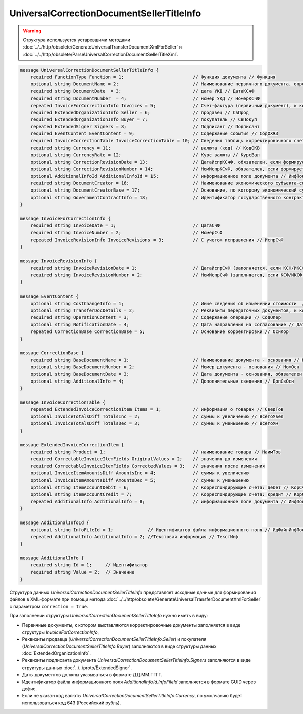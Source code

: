 UniversalCorrectionDocumentSellerTitleInfo
==========================================

.. warning::
	Структура используется устаревшими методами :doc:`../../http/obsolete/GenerateUniversalTransferDocumentXmlForSeller` и :doc:`../../http/obsolete/ParseUniversalCorrectionDocumentSellerTitleXml`.

.. code-block:: protobuf

    message UniversalCorrectionDocumentSellerTitleInfo {
        required FunctionType Function = 1;                          // Функция документа // Функция
        optional string DocumentName = 2;                            // Наименование первичного документа, определенное организацией // НаимДокОпр        
        required string DocumentDate  = 3;                           // дата УКД // ДатаКСчФ
        required string DocumentNumber  = 4;                         // номер УКД // НомерКСчФ
        repeated InvoiceForCorrectionInfo Invoices = 5;              // Счет-фактура (первичный документ), к которому составлен корректировочный счет-фактура // СчФ        
        required ExtendedOrganizationInfo Seller = 6;                // продавец // СвПрод
        required ExtendedOrganizationInfo Buyer = 7;                 // покупатель // СвПокуп
        repeated ExtendedSigner Signers = 8;                         // Подписант // Подписант
        required EventContent EventContent = 9;                      // Содержание события // СодФХЖ3
        required InvoiceCorrectionTable InvoiceCorrectionTable = 10; // Сведения таблицы корректировочного счета-фактуры // ТаблКСчФ
        required string Currency = 11;                               // валюта (код) // КодОКВ
        optional string CurrencyRate = 12;                           // Курс валюты // КурсВал
        optional string CorrectionRevisionDate = 13;                 // ДатаИспрКСчФ, обязателен, если формируется исправление // ДатаИспрКСчФ
        optional string CorrectionRevisionNumber = 14;               // НомИспрКСчФ, обязателен, если формируется исправление // НомИспрКСчФ
        optional AdditionalInfoId AdditionalInfoId = 15;             // информационное поле документа // ИнфПолФХЖ1
        required string DocumentCreator = 16;                        // Наименование экономического субъекта-составителя файла обмена счета-фактуры (информации продавца) // НаимЭконСубСост        
        optional string DocumentCreatorBase = 17;                    // Основание, по которому экономический субъект является составителем файла обмена счета-фактуры //ОснДоверОргСост        
        optional string GovernmentContractInfo = 18;                 // Идентификатор государственного контракта // ИдГосКон
    }

    message InvoiceForCorrectionInfo {
        required string InvoiceDate = 1;                             // ДатаСчФ
        required string InvoiceNumber = 2;                           // НомерСчФ
        repeated InvoiceRevisionInfo InvoiceRevisions = 3;           // С учетом исправления // ИспрСчФ
    }

    message InvoiceRevisionInfo {
        required string InvoiceRevisionDate = 1;                     // ДатаИспрСчФ (заполняется, если КСФ/ИКСФ формируется на исправленный СФ)
        required string InvoiceRevisionNumber = 2;                   // НомИспрСчФ (заполняется, если КСФ/ИКСФ формируется на исправленный СФ)
    }
 
    message EventContent {
        optional string CostChangeInfo = 1;                          // Иные сведения об изменении стоимости  // ИныеСвИзмСтоим
        optional string TransferDocDetails = 2;                      // Реквизиты передаточных документов, к которым относится корректировка // ПередатДокум
        required string OperationContent = 3;                        // Содержание операции // СодОпер
        optional string NotificationDate = 4;                        // Дата направления на согласование // ДатаНапр
        repeated CorrectionBase CorrectionBase = 5;                  // Основание корректировки // ОснКор
    }

    message CorrectionBase {
        required string BaseDocumentName = 1;                        // Наименование документа - основания // НаимОсн
        optional string BaseDocumentNumber = 2;                      // Номер документа - основания // НомОсн
        optional string BaseDocumentDate = 3;                        // Дата документа - основания, обязателен при НаимОсн отличном от значения "Отсутствует" // ДатаОсн
        optional string AdditionalInfo = 4;                          // Дополнительные сведения // ДопСвОсн
    }
  
    message InvoiceCorrectionTable {
        repeated ExtendedInvoiceCorrectionItem Items = 1;            // информация о товарах // СведТов
        optional InvoiceTotalsDiff TotalsInc = 2;                    // суммы к увеличению // ВсегоУвел
        optional InvoiceTotalsDiff TotalsDec = 3;                    // суммы к уменьшению // ВсегоУм
    }

    message ExtendedInvoiceCorrectionItem {
        required string Product = 1;                                 // наименование товара // НаимТов
        required CorrectableInvoiceItemFields OriginalValues = 2;    // значения до изменения
        required CorrectableInvoiceItemFields CorrectedValues = 3;   // значения после изменения
        optional InvoiceItemAmountsDiff AmountsInc = 4;              // суммы к увеличению
        optional InvoiceItemAmountsDiff AmountsDec = 5;              // суммы к уменьшению
        optional string ItemAccountDebit = 6;                        // Корреспондирующие счета: дебет // КорСчДебет
        optional string ItemAccountCredit = 7;                       // Корреспондирующие счета: кредит // КорСчКредит
        repeated AdditionalInfo AdditionalInfo = 8;                  // информационное поле документа // ИнфПолФХЖ2
    }

    message AdditionalInfoId {
        optional string InfoFileId = 1;             // Идентификатор файла информационного поля // ИдФайлИнфПол
        repeated AdditionalInfo AdditionalInfo = 2; //Текстовая информация // ТекстИнф
    }

    message AdditionalInfo {
        required string Id = 1;     // Идентификатор
        required string Value = 2;  // Значение
    }


Структура данных *UniversalCorrectionDocumentSellerTitleInfo* представляет исходные данные для формирования файлов в XML-формате при помощи метода :doc:`../../http/obsolete/GenerateUniversalTransferDocumentXmlForSeller` с параметром ``correction = true``.

При заполнении структуры *UniversalCorrectionDocumentSellerTitleInfo* нужно иметь в виду:

-  Первичные документы, к котором выставляются корректировочные документы заполняется в виде структуры *InvoiceForCorrectionInfo*,

-  Реквизиты продавца (*UniversalCorrectionDocumentSellerTitleInfo.Seller*) и покупателя (*UniversalCorrectionDocumentSellerTitleInfo.Buyer*) заполняются в виде структуры данных :doc:`ExtendedOrganizationInfo`.

-  Реквизиты подписанта документа *UniversalCorrectionDocumentSellerTitleInfo.Signers* заполняются в виде структуры данных :doc:`../../proto/ExtendedSigner`.

-  Даты документов должны указываться в формате ДД.ММ.ГГГГ.

-  Идентификатор файла информационного поля *AdditionalInfoId.InfoFileId* заполняется в формате GUID через дефис.

-  Если не указан код валюты *UniversalCorrectionDocumentSellerTitleInfo.Currency*, по умолчанию будет использоваться код 643 (Российский рубль).
